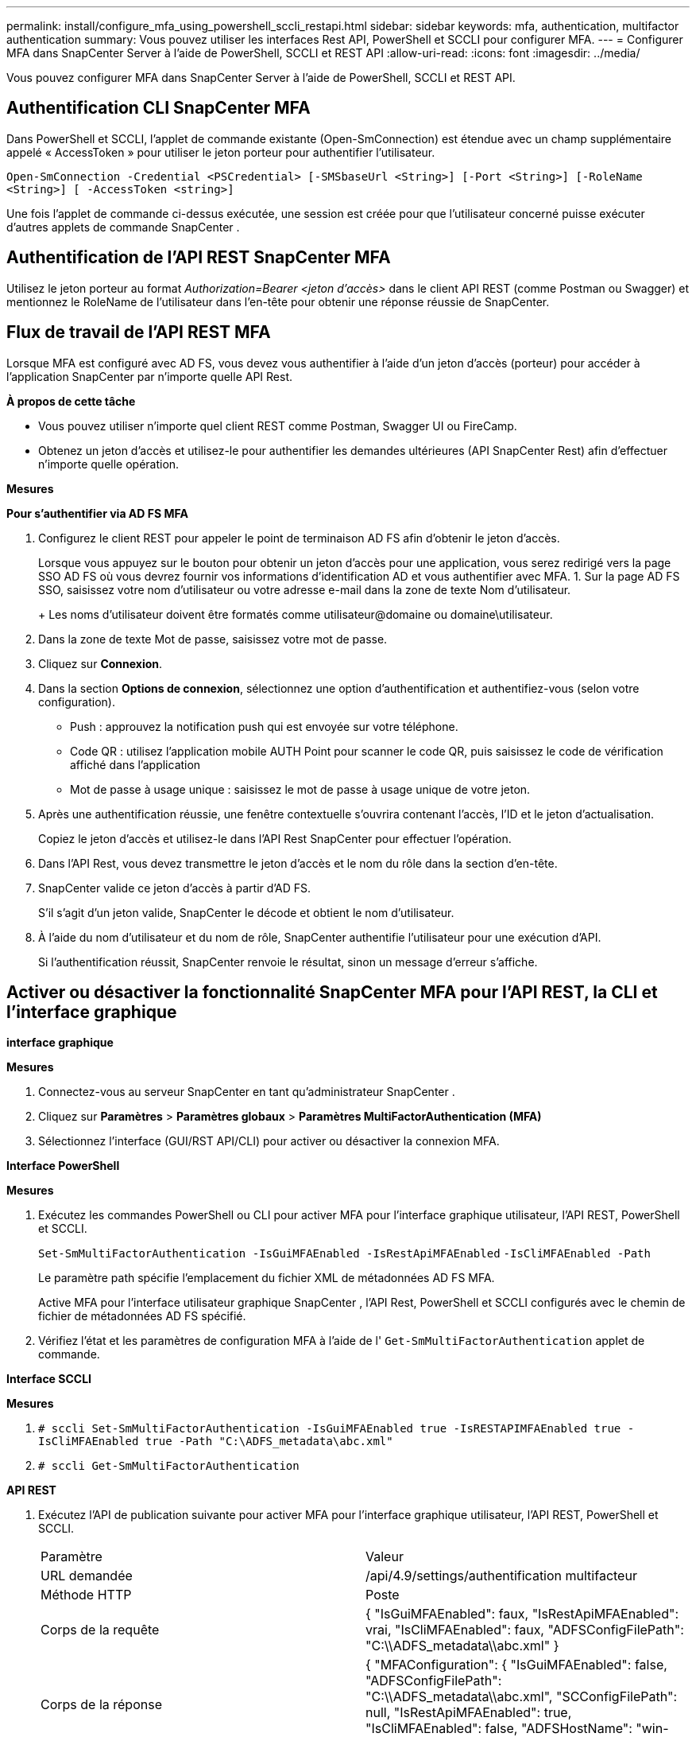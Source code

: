 ---
permalink: install/configure_mfa_using_powershell_sccli_restapi.html 
sidebar: sidebar 
keywords: mfa, authentication, multifactor authentication 
summary: Vous pouvez utiliser les interfaces Rest API, PowerShell et SCCLI pour configurer MFA. 
---
= Configurer MFA dans SnapCenter Server à l'aide de PowerShell, SCCLI et REST API
:allow-uri-read: 
:icons: font
:imagesdir: ../media/


[role="lead"]
Vous pouvez configurer MFA dans SnapCenter Server à l’aide de PowerShell, SCCLI et REST API.



== Authentification CLI SnapCenter MFA

Dans PowerShell et SCCLI, l’applet de commande existante (Open-SmConnection) est étendue avec un champ supplémentaire appelé « AccessToken » pour utiliser le jeton porteur pour authentifier l’utilisateur.

`Open-SmConnection -Credential <PSCredential> [-SMSbaseUrl <String>] [-Port <String>] [-RoleName <String>] [ -AccessToken <string>]`

Une fois l’applet de commande ci-dessus exécutée, une session est créée pour que l’utilisateur concerné puisse exécuter d’autres applets de commande SnapCenter .



== Authentification de l'API REST SnapCenter MFA

Utilisez le jeton porteur au format _Authorization=Bearer <jeton d'accès>_ dans le client API REST (comme Postman ou Swagger) et mentionnez le RoleName de l'utilisateur dans l'en-tête pour obtenir une réponse réussie de SnapCenter.



== Flux de travail de l'API REST MFA

Lorsque MFA est configuré avec AD FS, vous devez vous authentifier à l’aide d’un jeton d’accès (porteur) pour accéder à l’application SnapCenter par n’importe quelle API Rest.

*À propos de cette tâche*

* Vous pouvez utiliser n'importe quel client REST comme Postman, Swagger UI ou FireCamp.
* Obtenez un jeton d’accès et utilisez-le pour authentifier les demandes ultérieures (API SnapCenter Rest) afin d’effectuer n’importe quelle opération.


*Mesures*

*Pour s'authentifier via AD FS MFA*

. Configurez le client REST pour appeler le point de terminaison AD FS afin d’obtenir le jeton d’accès.
+
Lorsque vous appuyez sur le bouton pour obtenir un jeton d’accès pour une application, vous serez redirigé vers la page SSO AD FS où vous devrez fournir vos informations d’identification AD et vous authentifier avec MFA. 1.  Sur la page AD FS SSO, saisissez votre nom d’utilisateur ou votre adresse e-mail dans la zone de texte Nom d’utilisateur.

+
+ Les noms d'utilisateur doivent être formatés comme utilisateur@domaine ou domaine\utilisateur.

. Dans la zone de texte Mot de passe, saisissez votre mot de passe.
. Cliquez sur *Connexion*.
. Dans la section *Options de connexion*, sélectionnez une option d'authentification et authentifiez-vous (selon votre configuration).
+
** Push : approuvez la notification push qui est envoyée sur votre téléphone.
** Code QR : utilisez l'application mobile AUTH Point pour scanner le code QR, puis saisissez le code de vérification affiché dans l'application
** Mot de passe à usage unique : saisissez le mot de passe à usage unique de votre jeton.


. Après une authentification réussie, une fenêtre contextuelle s'ouvrira contenant l'accès, l'ID et le jeton d'actualisation.
+
Copiez le jeton d’accès et utilisez-le dans l’API Rest SnapCenter pour effectuer l’opération.

. Dans l’API Rest, vous devez transmettre le jeton d’accès et le nom du rôle dans la section d’en-tête.
. SnapCenter valide ce jeton d’accès à partir d’AD FS.
+
S'il s'agit d'un jeton valide, SnapCenter le décode et obtient le nom d'utilisateur.

. À l’aide du nom d’utilisateur et du nom de rôle, SnapCenter authentifie l’utilisateur pour une exécution d’API.
+
Si l'authentification réussit, SnapCenter renvoie le résultat, sinon un message d'erreur s'affiche.





== Activer ou désactiver la fonctionnalité SnapCenter MFA pour l'API REST, la CLI et l'interface graphique

*interface graphique*

*Mesures*

. Connectez-vous au serveur SnapCenter en tant qu’administrateur SnapCenter .
. Cliquez sur *Paramètres* > *Paramètres globaux* > *Paramètres MultiFactorAuthentication (MFA)*
. Sélectionnez l'interface (GUI/RST API/CLI) pour activer ou désactiver la connexion MFA.


*Interface PowerShell*

*Mesures*

. Exécutez les commandes PowerShell ou CLI pour activer MFA pour l’interface graphique utilisateur, l’API REST, PowerShell et SCCLI.
+
`Set-SmMultiFactorAuthentication -IsGuiMFAEnabled -IsRestApiMFAEnabled`
`-IsCliMFAEnabled -Path`

+
Le paramètre path spécifie l’emplacement du fichier XML de métadonnées AD FS MFA.

+
Active MFA pour l'interface utilisateur graphique SnapCenter , l'API Rest, PowerShell et SCCLI configurés avec le chemin de fichier de métadonnées AD FS spécifié.

. Vérifiez l'état et les paramètres de configuration MFA à l'aide de l' `Get-SmMultiFactorAuthentication` applet de commande.


*Interface SCCLI*

*Mesures*

. `# sccli Set-SmMultiFactorAuthentication -IsGuiMFAEnabled true -IsRESTAPIMFAEnabled true -IsCliMFAEnabled true  -Path "C:\ADFS_metadata\abc.xml"`
. `# sccli Get-SmMultiFactorAuthentication`


*API REST*

. Exécutez l’API de publication suivante pour activer MFA pour l’interface graphique utilisateur, l’API REST, PowerShell et SCCLI.
+
|===


| Paramètre | Valeur 


 a| 
URL demandée
 a| 
/api/4.9/settings/authentification multifacteur



 a| 
Méthode HTTP
 a| 
Poste



 a| 
Corps de la requête
 a| 
{ "IsGuiMFAEnabled": faux, "IsRestApiMFAEnabled": vrai, "IsCliMFAEnabled": faux, "ADFSConfigFilePath": "C:\\ADFS_metadata\\abc.xml" }



 a| 
Corps de la réponse
 a| 
{ "MFAConfiguration": { "IsGuiMFAEnabled": false, "ADFSConfigFilePath": "C:\\ADFS_metadata\\abc.xml", "SCConfigFilePath": null, "IsRestApiMFAEnabled": true, "IsCliMFAEnabled": false, "ADFSHostName": "win-adfs-sc49.winscedom2.com" } }

|===
. Vérifiez l’état et les paramètres de configuration MFA à l’aide de l’API suivante.
+
|===


| Paramètre | Valeur 


 a| 
URL demandée
 a| 
/api/4.9/settings/authentification multifacteur



 a| 
Méthode HTTP
 a| 
Obtenir



 a| 
Corps de la réponse
 a| 
{ "MFAConfiguration": { "IsGuiMFAEnabled": false, "ADFSConfigFilePath": "C:\\ADFS_metadata\\abc.xml", "SCConfigFilePath": null, "IsRestApiMFAEnabled": true, "IsCliMFAEnabled": false, "ADFSHostName": "win-adfs-sc49.winscedom2.com" } }

|===

